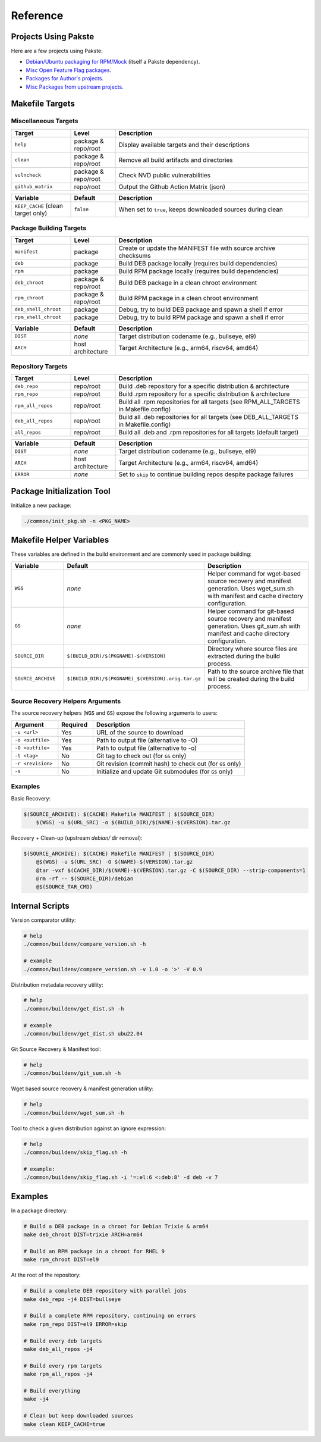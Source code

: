 Reference
=========

Projects Using Pakste
---------------------

Here are a few projects using Pakste:

* `Debian/Ubuntu packaging for RPM/Mock <https://github.com/kakwa/debian-rpm-build-tools>`_ (itself a Pakste dependency).
* `Misc Open Feature Flag packages <https://github.com/funwithfeatureflags/fffpkg>`_.
* `Packages for Author's projects <https://github.com/kakwa/kakwalab-pkg>`_.
* `Misc Packages from upstream projects <https://github.com/kakwa/misc-pkg>`_.

Makefile Targets
----------------

Miscellaneous Targets
~~~~~~~~~~~~~~~~~~~~~

.. list-table::
   :header-rows: 1
   :widths: 20 15 65

   * - Target
     - Level
     - Description
   * - ``help``
     - package & repo/root
     - Display available targets and their descriptions
   * - ``clean``
     - package & repo/root
     - Remove all build artifacts and directories
   * - ``vulncheck``
     - package & repo/root
     - Check NVD public vulnerabilities
   * - ``github_matrix``
     - repo/root
     - Output the Github Action Matrix (json)

.. list-table::
   :header-rows: 1
   :widths: 20 15 65

   * - Variable
     - Default
     - Description
   * - ``KEEP_CACHE`` (clean target only)
     - ``false``
     - When set to ``true``, keeps downloaded sources during clean

Package Building Targets
~~~~~~~~~~~~~~~~~~~~~~~~

.. list-table::
   :header-rows: 1
   :widths: 20 15 65

   * - Target
     - Level
     - Description
   * - ``manifest``
     - package
     - Create or update the MANIFEST file with source archive checksums
   * - ``deb``
     - package
     - Build DEB package locally (requires build dependencies)
   * - ``rpm``
     - package
     - Build RPM package locally (requires build dependencies)
   * - ``deb_chroot``
     - package & repo/root
     - Build DEB package in a clean chroot environment
   * - ``rpm_chroot``
     - package & repo/root
     - Build RPM package in a clean chroot environment
   * - ``deb_shell_chroot``
     - package
     - Debug, try to build DEB package and spawn a shell if error
   * - ``rpm_shell_chroot``
     - package
     - Debug, try to build RPM package and spawn a shell if error


.. list-table::
   :header-rows: 1
   :widths: 20 15 65

   * - Variable
     - Default
     - Description
   * - ``DIST``
     - *none*
     - Target distribution codename (e.g., bullseye, el9)
   * - ``ARCH``
     - host architecture
     - Target Architecture (e.g., arm64, riscv64, amd64)

Repository Targets
~~~~~~~~~~~~~~~~~~

.. list-table::
   :header-rows: 1
   :widths: 20 15 65

   * - Target
     - Level
     - Description
   * - ``deb_repo``
     - repo/root
     - Build .deb repository for a specific distribution & architecture
   * - ``rpm_repo``
     - repo/root
     - Build .rpm repository for a specific distribution & architecture
   * - ``rpm_all_repos``
     - repo/root
     - Build all .rpm repositories for all targets (see RPM_ALL_TARGETS in Makefile.config)
   * - ``deb_all_repos``
     - repo/root
     - Build all .deb repositories for all targets (see DEB_ALL_TARGETS in Makefile.config)
   * - ``all_repos``
     - repo/root
     - Build all .deb and .rpm repositories for all targets (default target)


.. list-table::
   :header-rows: 1
   :widths: 20 15 65

   * - Variable
     - Default
     - Description
   * - ``DIST``
     - *none*
     - Target distribution codename (e.g., bullseye, el9)
   * - ``ARCH``
     - host architecture
     - Target Architecture (e.g., arm64, riscv64, amd64)
   * - ``ERROR``
     - *none*
     - Set to ``skip`` to continue building repos despite package failures

Package Initialization Tool
---------------------------

Initialize a new package:

.. sourcecode:: bash

    ./common/init_pkg.sh -n <PKG_NAME>


Makefile Helper Variables
-------------------------

These variables are defined in the build environment and are commonly used in package building:

.. list-table::
   :header-rows: 1
   :widths: 20 15 65

   * - Variable
     - Default
     - Description
   * - ``WGS``
     - *none*
     - Helper command for wget-based source recovery and manifest generation. Uses wget_sum.sh with manifest and cache directory configuration.
   * - ``GS``
     - *none*
     - Helper command for git-based source recovery and manifest generation. Uses git_sum.sh with manifest and cache directory configuration.
   * - ``SOURCE_DIR``
     - ``$(BUILD_DIR)/$(PKGNAME)-$(VERSION)``
     - Directory where source files are extracted during the build process.
   * - ``SOURCE_ARCHIVE``
     - ``$(BUILD_DIR)/$(PKGNAME)_$(VERSION).orig.tar.gz``
     - Path to the source archive file that will be created during the build process.

Source Recovery Helpers Arguments
~~~~~~~~~~~~~~~~~~~~~~~~~~~~~~~~~

The source recovery helpers (``WGS`` and ``GS``) expose the following arguments to users:

.. list-table::
   :header-rows: 1
   :widths: 20 15 65

   * - Argument
     - Required
     - Description
   * - ``-u <url>``
     - Yes
     - URL of the source to download
   * - ``-o <outfile>``
     - Yes
     - Path to output file (alternative to -O)
   * - ``-O <outfile>``
     - Yes
     - Path to output file (alternative to -o)
   * - ``-t <tag>``
     - No
     - Git tag to check out (for ``GS`` only)
   * - ``-r <revision>``
     - No
     - Git revision (commit hash) to check out (for ``GS`` only)
   * - ``-s``
     - No
     - Initialize and update Git submodules (for ``GS`` only)

Examples
~~~~~~~~

Basic Recovery:

.. sourcecode:: make

   $(SOURCE_ARCHIVE): $(CACHE) Makefile MANIFEST | $(SOURCE_DIR)
       $(WGS) -u $(URL_SRC) -o $(BUILD_DIR)/$(NAME)-$(VERSION).tar.gz

Recovery + Clean-up (upstream `debian/` dir removal):

.. sourcecode::

   $(SOURCE_ARCHIVE): $(CACHE) Makefile MANIFEST | $(SOURCE_DIR)
       @$(WGS) -u $(URL_SRC) -O $(NAME)-$(VERSION).tar.gz
       @tar -vxf $(CACHE_DIR)/$(NAME)-$(VERSION).tar.gz -C $(SOURCE_DIR) --strip-components=1
       @rm -rf -- $(SOURCE_DIR)/debian
       @$(SOURCE_TAR_CMD)

Internal Scripts
----------------

Version comparator utility:

.. sourcecode:: bash

   # help
   ./common/buildenv/compare_version.sh -h

   # example
   ./common/buildenv/compare_version.sh -v 1.0 -o '>' -V 0.9
    
Distribution metadata recovery utility:

.. sourcecode:: bash

   # help
   ./common/buildenv/get_dist.sh -h

   # example
   ./common/buildenv/get_dist.sh ubu22.04

Git Source Recovery & Manifest tool:

.. sourcecode:: bash

   # help
   ./common/buildenv/git_sum.sh -h

Wget based source recovery & manifest generation utility:

.. sourcecode:: bash

   # help
   ./common/buildenv/wget_sum.sh -h

Tool to check a given distribution against an ignore expression:

.. sourcecode:: bash

   # help
   ./common/buildenv/skip_flag.sh -h

   # example:
   ./common/buildenv/skip_flag.sh -i '=:el:6 <:deb:8' -d deb -v 7

Examples
--------

In a package directory:

.. sourcecode:: bash

    # Build a DEB package in a chroot for Debian Trixie & arm64
    make deb_chroot DIST=trixie ARCH=arm64

    # Build an RPM package in a chroot for RHEL 9
    make rpm_chroot DIST=el9

At the root of the repository:

.. sourcecode:: bash

    # Build a complete DEB repository with parallel jobs
    make deb_repo -j4 DIST=bullseye

    # Build a complete RPM repository, continuing on errors
    make rpm_repo DIST=el9 ERROR=skip

    # Build every deb targets
    make deb_all_repos -j4

    # Build every rpm targets
    make rpm_all_repos -j4

    # Build everything
    make -j4

    # Clean but keep downloaded sources
    make clean KEEP_CACHE=true
